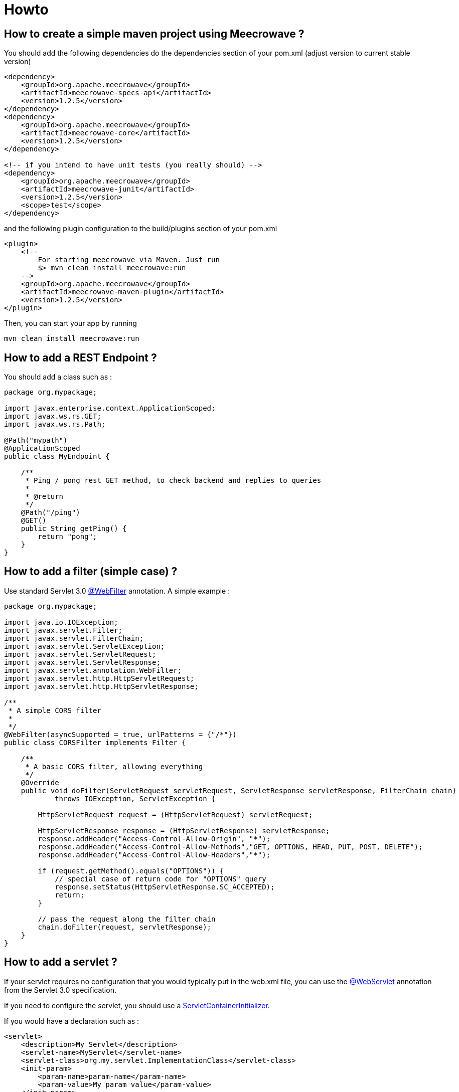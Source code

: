 = Howto
:jbake-date: 2019-12-21
:jbake-type: page
:jbake-status: draft
:jbake-meecrowavepdf:
:jbake-meecrowavecolor: body-green
:icons: font

== How to create a simple maven project using Meecrowave ?

You should add the following dependencies do the dependencies section of your pom.xml (adjust version to current stable version)

[source,maven]
----
<dependency>
    <groupId>org.apache.meecrowave</groupId>
    <artifactId>meecrowave-specs-api</artifactId>
    <version>1.2.5</version>
</dependency>
<dependency>
    <groupId>org.apache.meecrowave</groupId>
    <artifactId>meecrowave-core</artifactId>
    <version>1.2.5</version>
</dependency>

<!-- if you intend to have unit tests (you really should) -->
<dependency>
    <groupId>org.apache.meecrowave</groupId>
    <artifactId>meecrowave-junit</artifactId>
    <version>1.2.5</version>
    <scope>test</scope>
</dependency>
----

and the following plugin configuration to the build/plugins section of your pom.xml

[source,maven]
----
<plugin>
    <!--
        For starting meecrowave via Maven. Just run
        $> mvn clean install meecrowave:run
    -->
    <groupId>org.apache.meecrowave</groupId>
    <artifactId>meecrowave-maven-plugin</artifactId>
    <version>1.2.5</version>
</plugin>
----

Then, you can start your app by running 

[source,shell]
----
mvn clean install meecrowave:run
----


== How to add a REST Endpoint ?

You should add a class such as :

[source,java]
----
package org.mypackage;

import javax.enterprise.context.ApplicationScoped;
import javax.ws.rs.GET;
import javax.ws.rs.Path;

@Path("mypath")
@ApplicationScoped
public class MyEndpoint {

    /**
     * Ping / pong rest GET method, to check backend and replies to queries
     * 
     * @return 
     */
    @Path("/ping")
    @GET()
    public String getPing() {
        return "pong";
    }
}
----

== How to add a filter (simple case) ?

Use standard Servlet 3.0 link:https://docs.oracle.com/javaee/6/api/javax/servlet/annotation/WebFilter.html[@WebFilter] annotation. A simple example :

[source,java]
----

package org.mypackage;

import java.io.IOException;
import javax.servlet.Filter;
import javax.servlet.FilterChain;
import javax.servlet.ServletException;
import javax.servlet.ServletRequest;
import javax.servlet.ServletResponse;
import javax.servlet.annotation.WebFilter;
import javax.servlet.http.HttpServletRequest;
import javax.servlet.http.HttpServletResponse;

/**
 * A simple CORS filter
 *
 */
@WebFilter(asyncSupported = true, urlPatterns = {"/*"})
public class CORSFilter implements Filter {

    /**
     * A basic CORS filter, allowing everything
     */
    @Override
    public void doFilter(ServletRequest servletRequest, ServletResponse servletResponse, FilterChain chain)
            throws IOException, ServletException {
 
        HttpServletRequest request = (HttpServletRequest) servletRequest;

        HttpServletResponse response = (HttpServletResponse) servletResponse;
        response.addHeader("Access-Control-Allow-Origin", "*");
        response.addHeader("Access-Control-Allow-Methods","GET, OPTIONS, HEAD, PUT, POST, DELETE");
        response.addHeader("Access-Control-Allow-Headers","*");
 
        if (request.getMethod().equals("OPTIONS")) {
            // special case of return code for "OPTIONS" query
            response.setStatus(HttpServletResponse.SC_ACCEPTED);
            return;
        }
 
        // pass the request along the filter chain
        chain.doFilter(request, servletResponse);
    }
}
----

== How to add a servlet ?

If your servlet requires no configuration that you would typically put in the web.xml file, you can use the link:https://docs.oracle.com/javaee/6/api/javax/servlet/annotation/WebServlet.html[@WebServlet] annotation from the Servlet 3.0 specification.

If you need to configure the servlet, you should use a link:https://docs.oracle.com/javaee/6/api/javax/servlet/ServletContainerInitializer.html[ServletContainerInitializer].

If you would have a declaration such as :
[source,xml]
----
<servlet>
    <description>My Servlet</description>
    <servlet-name>MyServlet</servlet-name>
    <servlet-class>org.my.servlet.ImplementationClass</servlet-class>
    <init-param>
        <param-name>param-name</param-name>
        <param-value>My param value</param-value>
    </init-param>
    <load-on-startup>0</load-on-startup>
    <async-supported>true</async-supported>
</servlet>
<servlet-mapping>
    <servlet-name>MyServlet</servlet-name>
    <url-pattern>/my_mapping/*</url-pattern>
</servlet-mapping>
----

in your web.xml, you would have a SerlvetContainerInitializer such as :

[source,java]
----
package org.mypackage;

import java.util.Set;

import javax.servlet.ServletContainerInitializer;
import javax.servlet.ServletContext;
import javax.servlet.ServletRegistration;

import org.my.servlet.ImplementationClass;

public class MyServletContainerInitializer implements ServletContainerInitializer {
    @Override
    public void onStartup(final Set<Class<?>> c, final ServletContext context) {
        final ServletRegistration.Dynamic def = context.addServlet("My Servlet", ImplementationClass.class);
        def.setInitParameter("param-name", "My param value");

        def.setLoadOnStartup(0);
        def.addMapping("/my_mapping/*");
        def.setAsyncSupported(true);
    }
}
----

Then, you should register this implementation of ServletContainerInitializer:

* in a SPI, in src/main/resources/META-INF/services/javax.servlet.ServletContainerInitializer:
[source,spi]
----
org.mypackage.MyServletContainerInitializer
----
* or, better, add it to Meecrowave configuration using a Meecrowave.ConfigurationCustomizer such as :
[source,java]
----
package org.mypackage;

import org.apache.meecrowave.Meecrowave;

public class ServletContainerInitializerCustomizer implements Meecrowave.ConfigurationCustomizer {
    @Override
    public void accept(final Meecrowave.Builder builder) {
        builder.addServletContextInitializer(new MyServletContainerInitializer());
    }
}
----

Using this last option, the configuration will also be performed before executing unit tests.

Your implementation of Meecrowave.ConfigurationCustomizer should be added to the configuration by appending its canonical name to the src/main/resources/META-INF/org.apache.meecrowave.Meecrowave$ConfigurationCustomizer file.

== How to add a valve ?

Simple cases should be handled using link:http://openwebbeans.apache.org/meecrowave/meecrowave-core/configuration.html#_valve_configuration[a meecrowave.properties file].

More complex cases can be handled using an implementation of Meecrowave.ConfigurationCustomizer.

In the following example, we instantiate a link:https://tomcat.apache.org/tomcat-9.0-doc/rewrite.html[Tomcat RewriteValve] and load the rewrite.config file we usually put in src/main/webapp/WEB-INF in a webapp packaged as a war, and that we would put in src/main/resources in a meecrowave app :

[source,java]
----
package org.mypackage;

import java.io.IOException;
import java.io.InputStream;
import lombok.extern.log4j.Log4j2;
import org.apache.catalina.LifecycleException;
import org.apache.catalina.valves.rewrite.RewriteValve;
import org.apache.meecrowave.Meecrowave;

/**
 * A bit of glue to set proxy / RewriteValve configuration at startup
 * 
 */
@Log4j2
public class RewriteValveCustomizer implements Meecrowave.ConfigurationCustomizer {
    final String PROXY_CONFIG = "rewrite.config";
    @Override
    public void accept(final Meecrowave.Builder builder) {
        log.info("Loading proxy / rewrite configuration from {}", PROXY_CONFIG);
        log.info("This file should be in src/main/resources in project sources");
        try (InputStream stream = Thread.currentThread().getContextClassLoader().getResourceAsStream(PROXY_CONFIG)) {
            if (null == stream) {
                log.info("Rewrite configuration file {} not found", PROXY_CONFIG);
                return;
            }
            configuration = new BufferedReader(new InputStreamReader(stream)).lines().collect(Collectors.joining("\n"));
        } catch (IOException ex) {
            log.error("Error reading rewrite / proxy configuration file {}", PROXY_CONFIG);
            return;
        }
        final RewriteValve proxy = new RewriteValve() {
            @Override
            protected synchronized void startInternal() throws LifecycleException {
                super.startInternal();
                try {
                    setConfiguration(configuration);
                } catch (final Exception e) {
                    throw new LifecycleException(e);
                }
            }
        };
        // at this time, we are still single threaded. So, this should be safe.
        builder.instanceCustomizer(tomcat -> tomcat.getHost().getPipeline().addValve(proxy));
        log.info("Proxy / rewrite configuration valve configured and added to tomcat.");
    }
}
----

Your implementation of Meecrowave.ConfigurationCustomizer should be added to the configuration by appending its canonical name to the src/main/resources/META-INF/org.apache.meecrowave.Meecrowave$ConfigurationCustomizer file.


A more complex example link:https://rmannibucau.metawerx.net/post/tomcat-rewrite-url[is available on Romain Manni-Bucau's blog].

== How to add a web frontend ?

You should add a <webapp> element to the meecrowave plugin configuration. Example :
[source,pom.xml]
----
<plugin>
    <!--
        For starting meecrowave via Maven. Just run
        $> mvn clean install meecrowave:run
    -->
    <groupId>org.apache.meecrowave</groupId>
    <artifactId>meecrowave-maven-plugin</artifactId>
    <version>1.2.5</version>
    <configuration>
        <!-- include packaged app as webapp -->
        <webapp>src/main/webapp/dist</webapp>
    </configuration>
</plugin>
----

will add the content of the "dist" folder to your package and its files will be available on the application root.

Note that your frontend will be served when executing the app (on a mvn meecrowave:run or when running a packaged app). It will not be available during unit tests.
